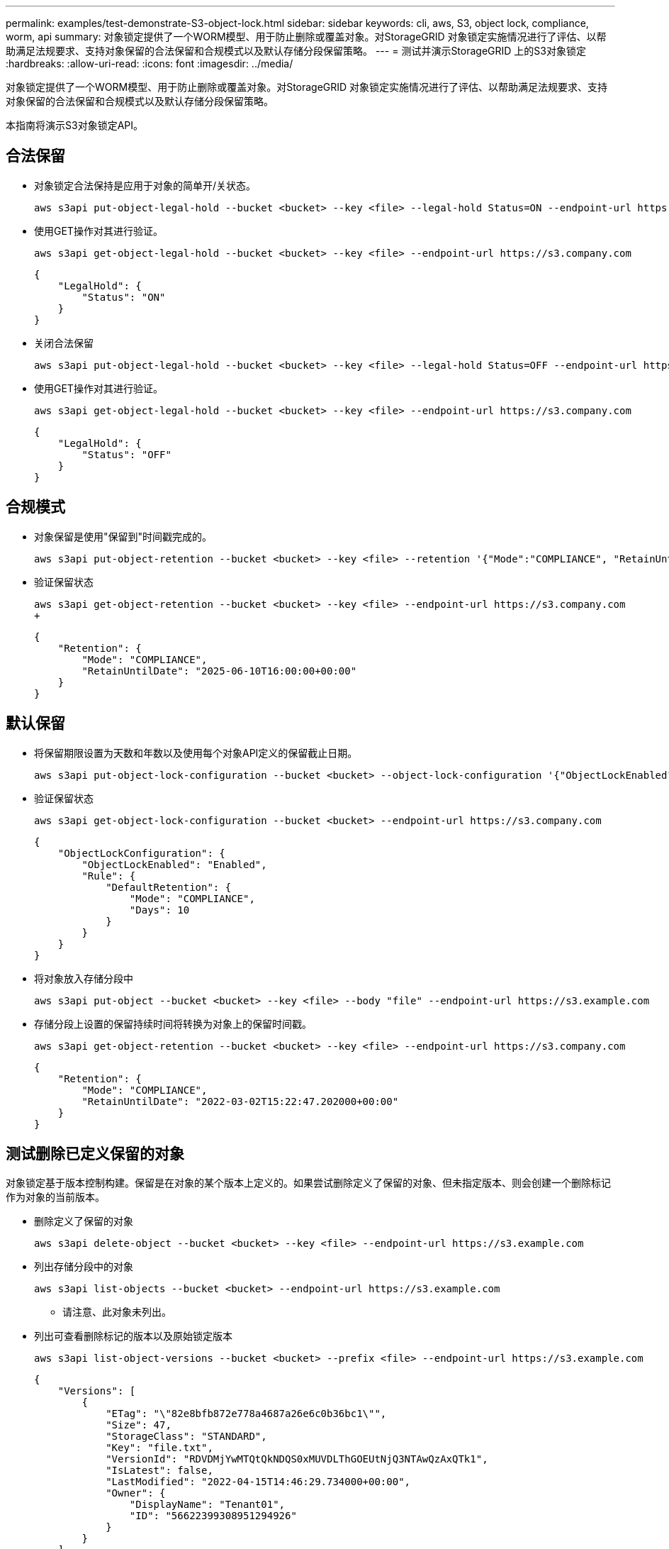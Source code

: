 ---
permalink: examples/test-demonstrate-S3-object-lock.html 
sidebar: sidebar 
keywords: cli, aws, S3, object lock, compliance, worm, api 
summary: 对象锁定提供了一个WORM模型、用于防止删除或覆盖对象。对StorageGRID 对象锁定实施情况进行了评估、以帮助满足法规要求、支持对象保留的合法保留和合规模式以及默认存储分段保留策略。 
---
= 测试并演示StorageGRID 上的S3对象锁定
:hardbreaks:
:allow-uri-read: 
:icons: font
:imagesdir: ../media/


[role="lead"]
对象锁定提供了一个WORM模型、用于防止删除或覆盖对象。对StorageGRID 对象锁定实施情况进行了评估、以帮助满足法规要求、支持对象保留的合法保留和合规模式以及默认存储分段保留策略。

本指南将演示S3对象锁定API。



== 合法保留

* 对象锁定合法保持是应用于对象的简单开/关状态。
+
[source, console]
----
aws s3api put-object-legal-hold --bucket <bucket> --key <file> --legal-hold Status=ON --endpoint-url https://s3.company.com
----
* 使用GET操作对其进行验证。
+
[source, console]
----
aws s3api get-object-legal-hold --bucket <bucket> --key <file> --endpoint-url https://s3.company.com
----
+
[listing]
----
{
    "LegalHold": {
        "Status": "ON"
    }
}
----
* 关闭合法保留
+
[source, console]
----
aws s3api put-object-legal-hold --bucket <bucket> --key <file> --legal-hold Status=OFF --endpoint-url https://s3.company.com
----
* 使用GET操作对其进行验证。
+
[source, console]
----
aws s3api get-object-legal-hold --bucket <bucket> --key <file> --endpoint-url https://s3.company.com
----
+
[listing]
----
{
    "LegalHold": {
        "Status": "OFF"
    }
}
----




== 合规模式

* 对象保留是使用"保留到"时间戳完成的。
+
[source, console]
----
aws s3api put-object-retention --bucket <bucket> --key <file> --retention '{"Mode":"COMPLIANCE", "RetainUntilDate": "2025-06-10T16:00:00"}' --endpoint-url https://s3.company.com
----
* 验证保留状态
+
[source, console]
----
aws s3api get-object-retention --bucket <bucket> --key <file> --endpoint-url https://s3.company.com
+
----
+
[listing]
----
{
    "Retention": {
        "Mode": "COMPLIANCE",
        "RetainUntilDate": "2025-06-10T16:00:00+00:00"
    }
}
----




== 默认保留

* 将保留期限设置为天数和年数以及使用每个对象API定义的保留截止日期。
+
[source, console]
----
aws s3api put-object-lock-configuration --bucket <bucket> --object-lock-configuration '{"ObjectLockEnabled": "Enabled", "Rule": { "DefaultRetention": { "Mode": "COMPLIANCE", "Days": 10 }}}' --endpoint-url https://s3.company.com
----
* 验证保留状态
+
[source, console]
----
aws s3api get-object-lock-configuration --bucket <bucket> --endpoint-url https://s3.company.com
----
+
[listing]
----
{
    "ObjectLockConfiguration": {
        "ObjectLockEnabled": "Enabled",
        "Rule": {
            "DefaultRetention": {
                "Mode": "COMPLIANCE",
                "Days": 10
            }
        }
    }
}
----
* 将对象放入存储分段中
+
[source, console]
----
aws s3api put-object --bucket <bucket> --key <file> --body "file" --endpoint-url https://s3.example.com
----
* 存储分段上设置的保留持续时间将转换为对象上的保留时间戳。
+
[source, console]
----
aws s3api get-object-retention --bucket <bucket> --key <file> --endpoint-url https://s3.company.com
----
+
[listing]
----
{
    "Retention": {
        "Mode": "COMPLIANCE",
        "RetainUntilDate": "2022-03-02T15:22:47.202000+00:00"
    }
}
----




== 测试删除已定义保留的对象

对象锁定基于版本控制构建。保留是在对象的某个版本上定义的。如果尝试删除定义了保留的对象、但未指定版本、则会创建一个删除标记作为对象的当前版本。

* 删除定义了保留的对象
+
[source, console]
----
aws s3api delete-object --bucket <bucket> --key <file> --endpoint-url https://s3.example.com
----
* 列出存储分段中的对象
+
[source, console]
----
aws s3api list-objects --bucket <bucket> --endpoint-url https://s3.example.com
----
+
** 请注意、此对象未列出。


* 列出可查看删除标记的版本以及原始锁定版本
+
[source, console]
----
aws s3api list-object-versions --bucket <bucket> --prefix <file> --endpoint-url https://s3.example.com
----
+
[listing]
----
{
    "Versions": [
        {
            "ETag": "\"82e8bfb872e778a4687a26e6c0b36bc1\"",
            "Size": 47,
            "StorageClass": "STANDARD",
            "Key": "file.txt",
            "VersionId": "RDVDMjYwMTQtQkNDQS0xMUVDLThGOEUtNjQ3NTAwQzAxQTk1",
            "IsLatest": false,
            "LastModified": "2022-04-15T14:46:29.734000+00:00",
            "Owner": {
                "DisplayName": "Tenant01",
                "ID": "56622399308951294926"
            }
        }
    ],
    "DeleteMarkers": [
        {
            "Owner": {
                "DisplayName": "Tenant01",
                "ID": "56622399308951294926"
            },
            "Key": "file01.txt",
            "VersionId": "QjVDQzgzOTAtQ0FGNi0xMUVDLThFMzgtQ0RGMjAwQjk0MjM1",
            "IsLatest": true,
            "LastModified": "2022-05-03T15:35:50.248000+00:00"
        }
    ]
}
----
* 删除对象的锁定版本
+
[source, console]
----
aws s3api delete-object  --bucket <bucket> --key <file> --version-id "<VersionId>" --endpoint-url https://s3.example.com
----
+
[listing]
----
An error occurred (AccessDenied) when calling the DeleteObject operation: Access Denied
----


_作者：Aron Klein_
